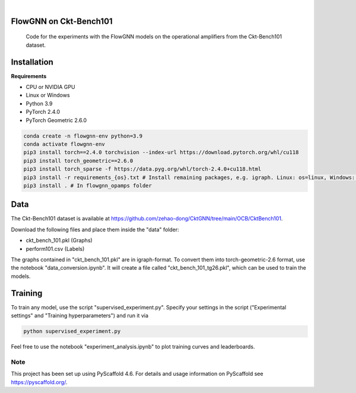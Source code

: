 .. image:: https://img.shields.io/badge/-PyScaffold-005CA0?logo=pyscaffold
    :alt: Project generated with PyScaffold
    :target: https://pyscaffold.org/

|

==============
FlowGNN on Ckt-Bench101
==============


    Code for the experiments with the FlowGNN models on the operational amplifiers from the Ckt-Bench101 dataset.


==============
Installation
==============

**Requirements**

- CPU or NVIDIA GPU
- Linux or Windows
- Python 3.9
- PyTorch 2.4.0
- PyTorch Geometric 2.6.0

.. code-block:: python

   conda create -n flowgnn-env python=3.9
   conda activate flowgnn-env
   pip3 install torch==2.4.0 torchvision --index-url https://download.pytorch.org/whl/cu118
   pip3 install torch_geometric==2.6.0
   pip3 install torch_sparse -f https://data.pyg.org/whl/torch-2.4.0+cu118.html
   pip3 install -r requirements_{os}.txt # Install remaining packages, e.g. igraph. Linux: os=linux, Windows: os=win.
   pip3 install . # In flowgnn_opamps folder


==============
Data
==============

The Ckt-Bench101 dataset is available at https://github.com/zehao-dong/CktGNN/tree/main/OCB/CktBench101.

Download the following files and place them inside the "data" folder:

- ckt_bench_101.pkl (Graphs)
- perform101.csv (Labels)

The graphs contained in "ckt_bench_101.pkl" are in igraph-format. To convert them into torch-geometric-2.6 format,
use the notebook "data_conversion.ipynb". It will create a file called "ckt_bench_101_tg26.pkl", which can be used
to train the models.

==============
Training
==============

To train any model, use the script "supervised_experiment.py". Specify your settings in the script ("Experimental 
settings" and "Training hyperparameters") and run it via

.. code-block:: python

    python supervised_experiment.py

Feel free to use the notebook "experiment_analysis.ipynb" to plot training curves and leaderboards.



.. _pyscaffold-notes:

Note
====

This project has been set up using PyScaffold 4.6. For details and usage
information on PyScaffold see https://pyscaffold.org/.
